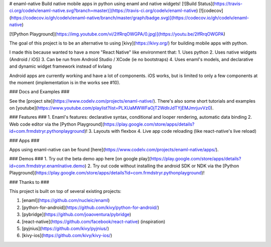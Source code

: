 # enaml-native
Build native mobile apps in python using enaml and native widgets! [![Build Status](https://travis-ci.org/codelv/enaml-native.svg?branch=master)](https://travis-ci.org/codelv/enaml-native) [![codecov](https://codecov.io/gh/codelv/enaml-native/branch/master/graph/badge.svg)](https://codecov.io/gh/codelv/enaml-native)


[![Python Playground](https://img.youtube.com/vi/2IfRrqOWGPA/0.jpg)](https://youtu.be/2IfRrqOWGPA)

The goal of this project is to be an alternative to using [kivy](https://kivy.org/) for building mobile apps with python. 

I made this because wanted to have a more "React Native" like environment that: 
1. Uses python 
2. Uses native widgets (Android / iOS)
3. Can be run from Android Studio / XCode (ie no bootstraps)
4. Uses enaml's models, and declarative and dynamic widget framework instead of kvlang

Android apps are currently working and have a lot of components. iOS works, but is limited to only a few components at the moment (implementation is in the works see #10).

### Docs and Examples ###

See the [project site](https://www.codelv.com/projects/enaml-native/). There's also some short tutorials and examples on [youtube](https://www.youtube.com/playlist?list=PLXUaMWWFaOjT2WdIrJdTYjEMJmrjuvVz0).

### Features ###
1. Enaml's features: declarative syntax, conditional and looper rendering, automatic data binding
2. Web code editor via the [Python Playground](https://play.google.com/store/apps/details?id=com.frmdstryr.pythonplayground)!
3. Layouts with flexbox
4. Live app code reloading (like react-native's live reload)

### Apps ###

Apps using enaml-native can be found [here](https://www.codelv.com/projects/enaml-native/apps/).

### Demos ###
1. Try out the beta demo app here [on google play](https://play.google.com/store/apps/details?id=com.frmdstryr.enamlnative.demo)
2. Try out code without installing the android SDK or NDK via the [Python Playground](https://play.google.com/store/apps/details?id=com.frmdstryr.pythonplayground)!


### Thanks to ###

This project is built on top of several existing projects:

1. [enaml](https://github.com/nucleic/enaml)
2. [python-for-android](https://github.com/kivy/python-for-android/)
3. [pybridge](https://github.com/joaoventura/pybridge)
4. [react-native](https://github.com/facebook/react-native) (inspiration)
5. [pyjnius](https://github.com/kivy/pyjnius/)
6. [kivy-ios](https://github.com/kivy/kivy-ios/)



